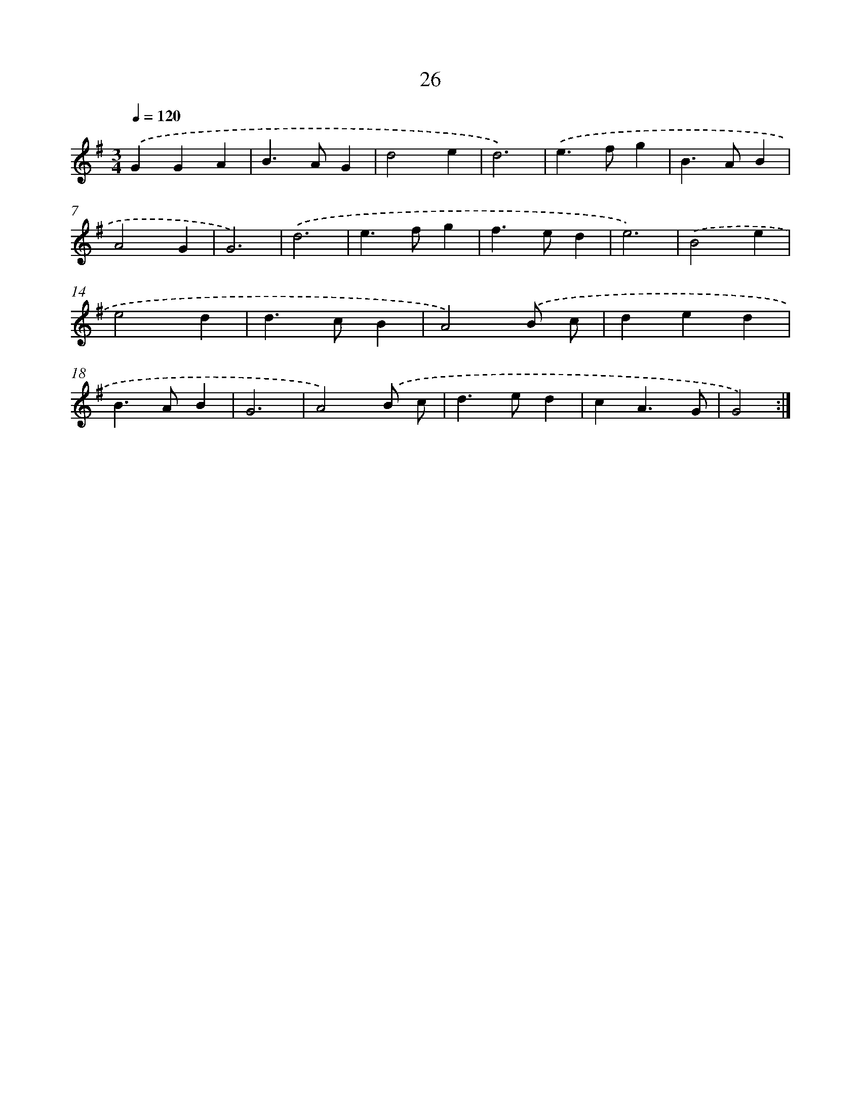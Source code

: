 X: 7388
T: 26
%%abc-version 2.0
%%abcx-abcm2ps-target-version 5.9.1 (29 Sep 2008)
%%abc-creator hum2abc beta
%%abcx-conversion-date 2018/11/01 14:36:37
%%humdrum-veritas 27244852
%%humdrum-veritas-data 3019849872
%%continueall 1
%%barnumbers 0
L: 1/4
M: 3/4
Q: 1/4=120
K: G clef=treble
.('GGA |
B>AG |
d2e |
d3) |
.('e>fg |
B>AB |
A2G |
G3) |
.('d3 |
e>fg |
f>ed |
e3) |
.('B2e |
e2d |
d>cB |
A2).('B/ c/ |
ded |
B>AB |
G3 |
A2).('B/ c/ |
d>ed |
cA3/G/ |
G2) :|]
